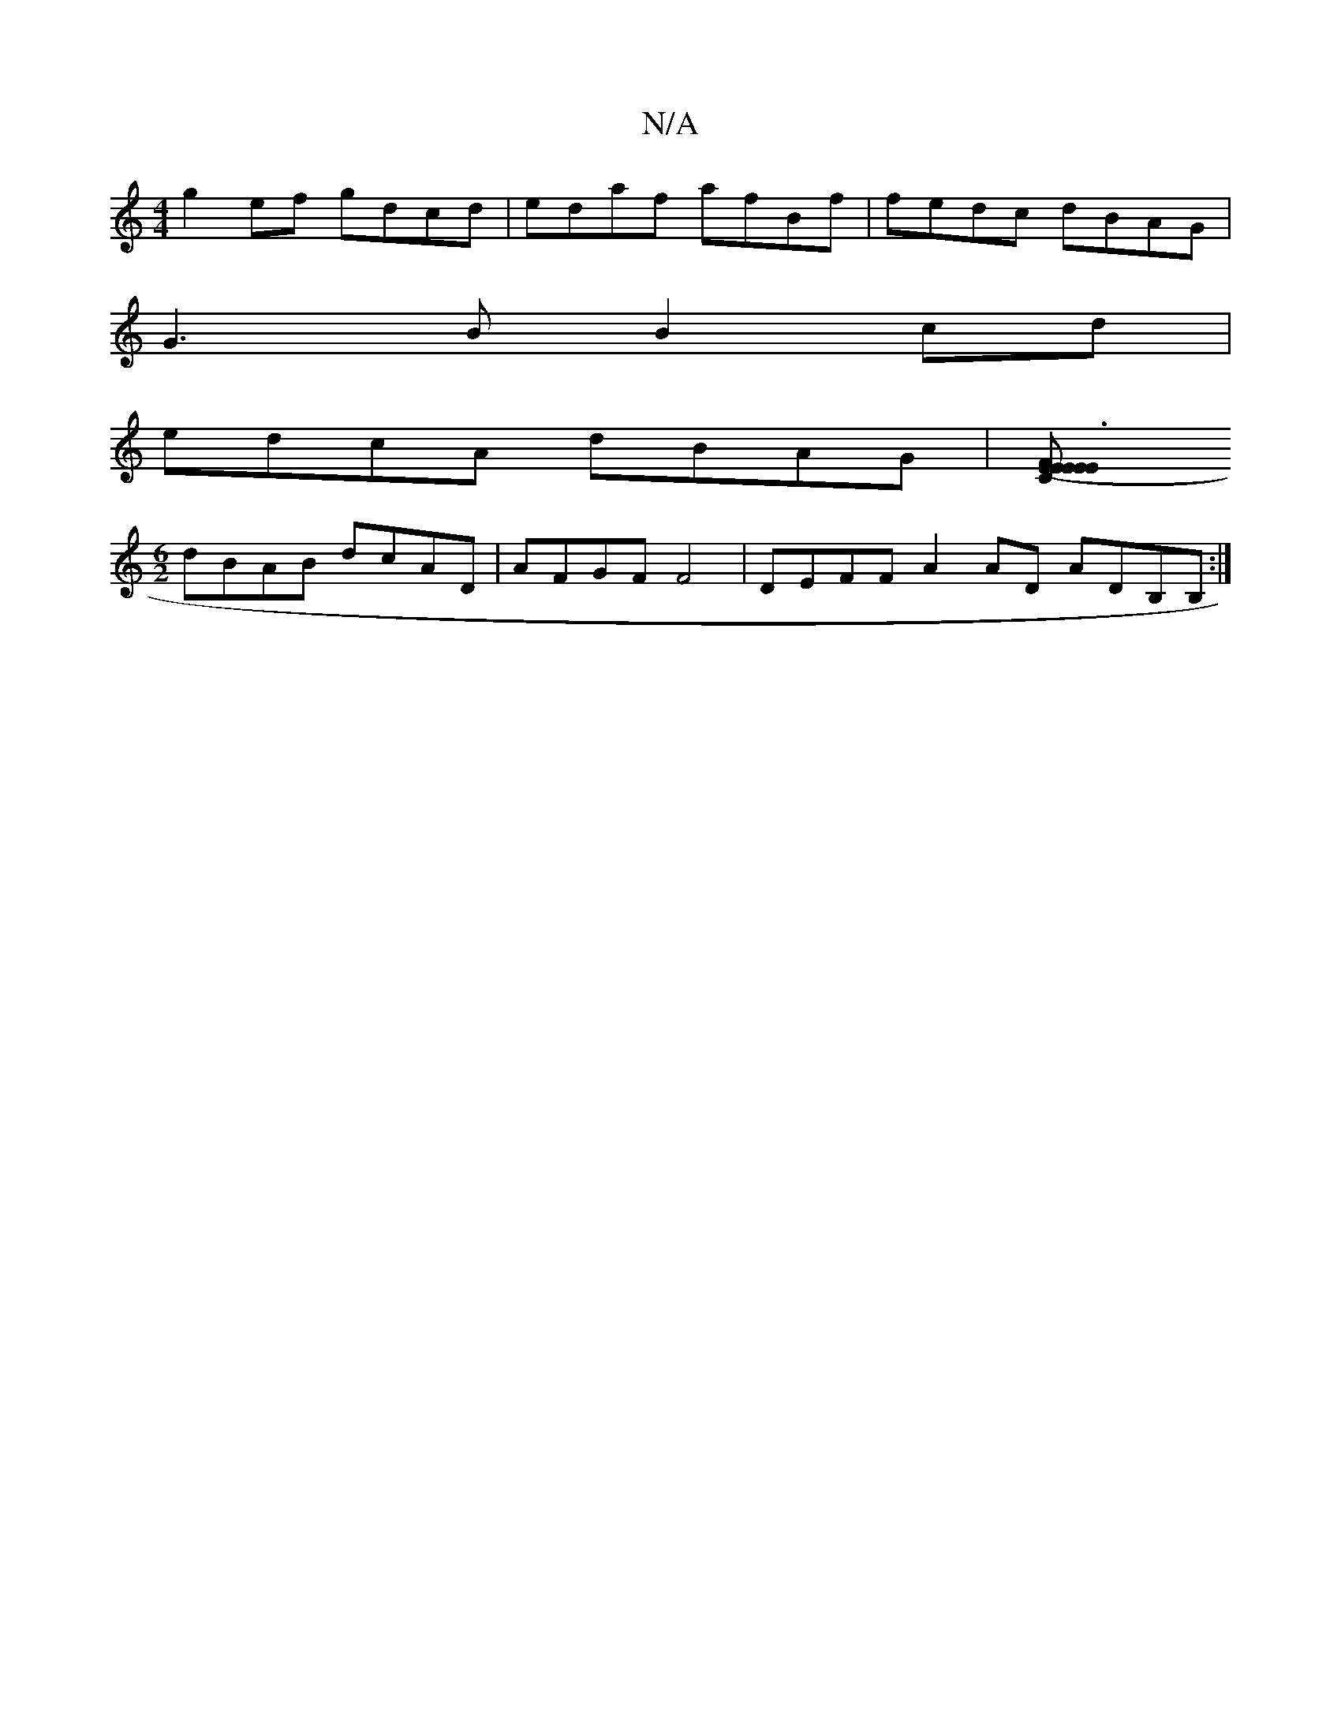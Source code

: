 X:1
T:N/A
M:4/4
R:N/A
K:Cmajor
 g2ef gdcd | edaf afBf | fedc dBAG |
G3 B B2cd |
edcA dBAG |[F3E E2C2 | (E2E EC)Fd |
[M:6/2] dBAB dcAD | AFGF F4 | DEFF A2AD ADB,B, :|

[2FD D/dB, EDE E2F:|

|:GB AB =c4| =c2cA AecA |
D3 e ^fgaf ||
g2